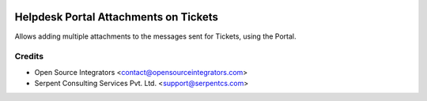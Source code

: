 .. image:: https://img.shields.io/badge/licence-AGPL--3-blue.svg
    :target: http://www.gnu.org/licenses/agpl-3.0-standalone.html
    :alt: License: AGPL-3

======================================
Helpdesk Portal Attachments on Tickets
======================================

Allows adding multiple attachments to the messages sent
for Tickets, using the Portal.


Credits
=======

* Open Source Integrators <contact@opensourceintegrators.com>
* Serpent Consulting Services Pvt. Ltd. <support@serpentcs.com>
